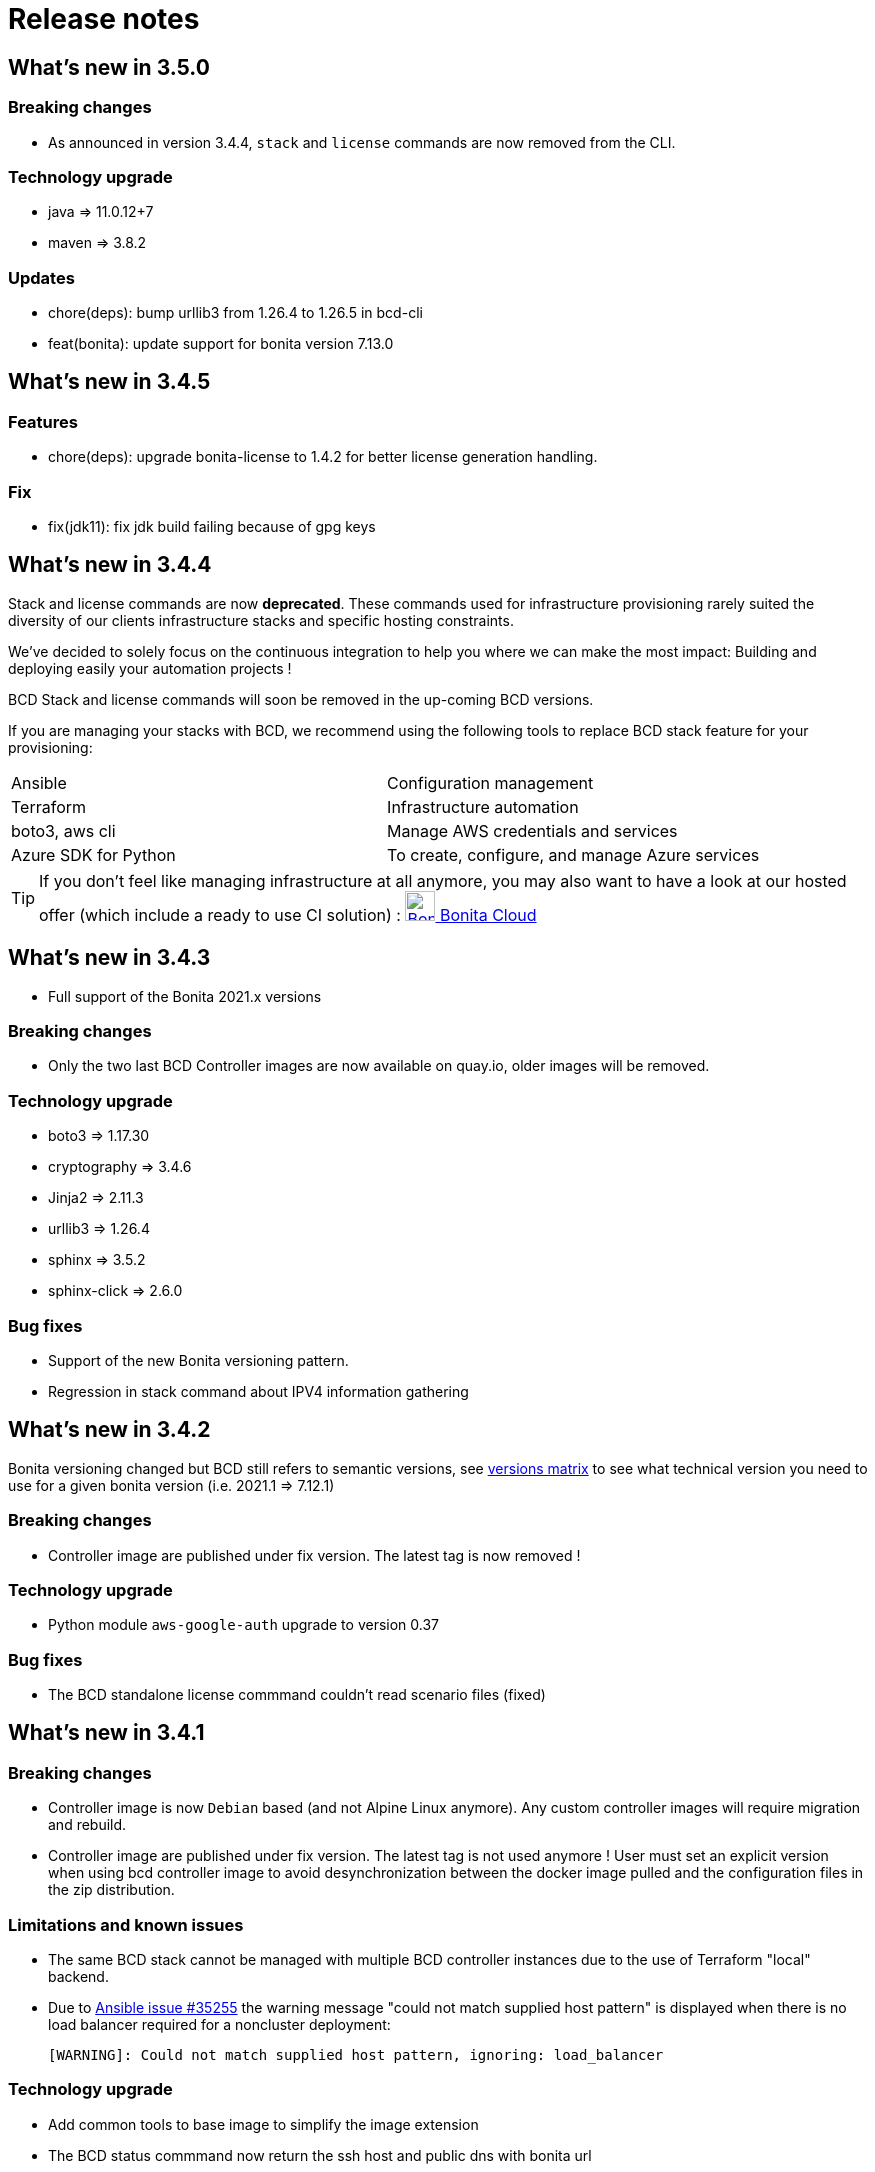 = Release notes

== What's new in 3.5.0

=== Breaking changes

* As announced in version 3.4.4, `stack` and `license` commands are now removed from the CLI.

=== Technology upgrade

- java => 11.0.12+7
- maven => 3.8.2

=== Updates

* chore(deps): bump urllib3 from 1.26.4 to 1.26.5 in bcd-cli
* feat(bonita): update support for bonita version 7.13.0

== What's new in 3.4.5

=== Features

* chore(deps): upgrade bonita-license to 1.4.2 for better license generation handling.

=== Fix

* fix(jdk11): fix jdk build failing because of gpg keys

== What's new in 3.4.4

Stack and license commands are now **deprecated**.  These commands used for infrastructure provisioning rarely suited the diversity of our clients infrastructure stacks and specific hosting constraints.

We've decided to solely focus on the continuous integration to help you where we can make the most impact: Building and deploying easily your automation projects !

BCD Stack and license commands will soon be removed in the up-coming BCD versions.

If you are managing your stacks with BCD, we recommend using the following tools to replace BCD stack feature for your provisioning:

|===
|Ansible             | Configuration management
|Terraform           | Infrastructure automation
|boto3, aws cli      | Manage AWS credentials and services
|Azure SDK for Python| To create, configure, and manage Azure services
|===

[TIP]
====
If you don't feel like managing infrastructure at all anymore, you may also want to have a look at our hosted offer (which include a ready to use CI solution) : link:https://www.bonitasoft.com/bonita-cloud[image:images/bonita_cloud_200.png["Bonita Cloud",30,30] Bonita Cloud]
====

== What's new in 3.4.3

- Full support of the Bonita 2021.x versions

=== Breaking changes

- Only the two last BCD Controller images are now available on quay.io, older images will be removed.

=== Technology upgrade

- boto3 => 1.17.30
- cryptography => 3.4.6
- Jinja2 => 2.11.3
- urllib3 => 1.26.4

- sphinx => 3.5.2
- sphinx-click => 2.6.0

=== Bug fixes

- Support of the new Bonita versioning pattern.
- Regression in stack command about IPV4 information gathering

== What's new in 3.4.2

Bonita versioning changed but BCD still refers to semantic versions, see xref:{bonitaDocVersion}@bonita::product-versioning.adoc#_technical_id[versions matrix] to see what technical version you need to use for a given bonita version (i.e. 2021.1 \=> 7.12.1)

=== Breaking changes

* Controller image are published under fix version. The latest tag is now removed !

=== Technology upgrade

* Python module `aws-google-auth` upgrade to version 0.37

=== Bug fixes

* The BCD standalone license commmand couldn't read scenario files (fixed)

== What's new in 3.4.1

=== Breaking changes

* Controller image is now `Debian` based (and not Alpine Linux anymore). Any custom controller images will require migration and rebuild.
* Controller image are published under fix version. The latest tag is not used anymore ! User must set an explicit version when using bcd controller image to avoid desynchronization between the docker image pulled and the configuration files in the zip distribution.

=== Limitations and known issues

* The same BCD stack cannot be managed with multiple BCD controller instances due to the use of Terraform "local" backend.
* Due to https://github.com/ansible/ansible/issues/35255[Ansible issue #35255] the warning message "could not match supplied host pattern" is displayed when there is no load balancer required for a noncluster deployment:
+
----
[WARNING]: Could not match supplied host pattern, ignoring: load_balancer
----

=== Technology upgrade

* Add common tools to base image to simplify the image extension
* The BCD status commmand now return the ssh host and public dns with bonita url

=== Bug fixes

* Remove node and npm warning from build logs
* Improve java invocation from scripts
* Fix flag to use private ip for ssh connection that was ignored
* Fix broken read of encrypted files
* Samples must not use alpine linux anymore

== What's new in 3.4.0

=== Technology upgrade

* Upgrade Python to v3
* Upgrade ansible to v2.2.9
* Upgrade terraform to 0.12.26
* New docker image OS to provide easier customization and access to the maven cache

=== Bug fixes

* BCD-422: Authentication to AWS using G Suite SSO fails in BCD controller
* BCD-458: Livingapp deploy fails when tenant password contains '$' (dollar sign) character

WARNING: The use of `latest` (or no tag) tag on `BCD Controller` image is *deprecated* !
This tag will be removed from the https://quay.io registry in the next release.

By specifying a BCD Controller version in your configuration, you ensure consistency with the configuration files that comes
with the zip distribution.

From now (and for previous versions), make sure to always specify the BCD version when using `BCD Controller` docker image.
